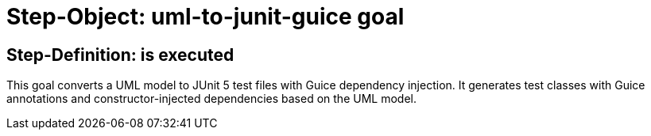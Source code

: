 = Step-Object: uml-to-junit-guice goal

== Step-Definition: is executed

This goal converts a UML model to JUnit 5 test files with Guice dependency injection. It generates test classes with Guice annotations and constructor-injected dependencies based on the UML model.

